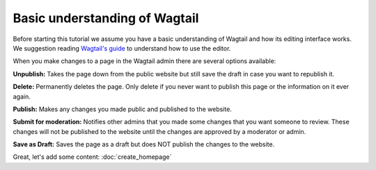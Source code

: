 ==============================
Basic understanding of Wagtail
==============================

Before starting this tutorial we assume you have a basic understanding of Wagtail and how its editing interface works.
We suggestion reading `Wagtail's guide <http://docs.wagtail.io/en/v1.12.2/editor_manual/intro.html>`_ to
understand how to use the editor.

When you make changes to a page in the Wagtail admin there are several options available:

**Unpublish:** Takes the page down from the public website but still save the draft in case you want to republish it.

**Delete:** Permanently deletes the page.
Only delete if you never want to publish this page or the information on it ever again.

**Publish:** Makes any changes you made public and published to the website.

**Submit for moderation:** Notifies other admins that you made some changes that you want someone to review.
These changes will not be published to the website until the changes are approved by a moderator or admin.

**Save as Draft:** Saves the page as a draft but does NOT publish the changes to the website.

.. image:: ../_static/tutorial/wagtail_editor.png
    :alt: The Wagtail editor page


Great, let's add some content: :doc:`create_homepage`